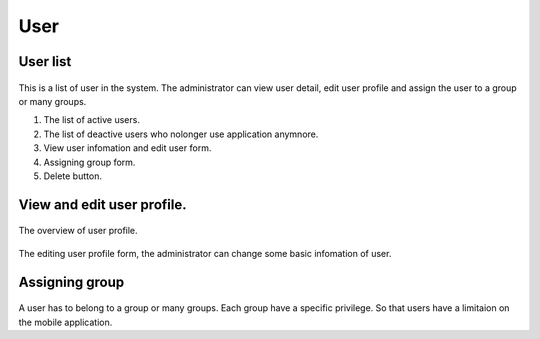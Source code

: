 ====
User
====

User list
---------------------

.. figure:: ../Resources/Images/userlist.png
   :alt: interface_basic
   :scale: 50 %

This is a list of user in the system. The administrator can view user detail, edit user profile and assign the user to a group or many groups.

#. The list of active users.
#. The list of deactive users who nolonger use application anymnore.
#. View user infomation and edit user form.
#. Assigning group form.
#. Delete button.

View and edit user profile.
------------------------------------------

.. figure:: ../Resources/Images/userview.png
   :alt: interface_basic
   :scale: 100 %

The overview of user profile.

.. figure:: ../Resources/Images/useredit.png
   :alt: interface_basic
   :scale: 100 %

The editing user profile form, the administrator can change some basic infomation of user.

Assigning group
---------------------

.. figure:: ../Resources/Images/usergroup.png
   :alt: interface_basic
   :scale: 100 %

A user has to belong to a group or many groups. Each group have a specific privilege. So that users have a limitaion on the mobile application.